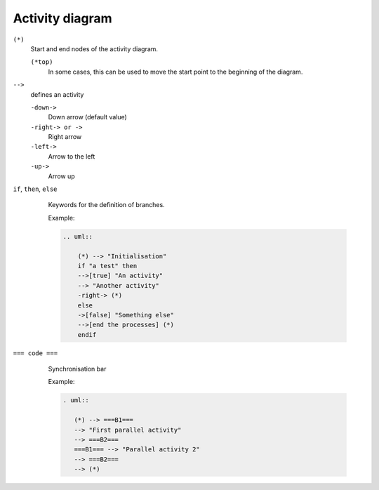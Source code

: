 Activity diagram
================

``(*)``
    Start and end nodes of the activity diagram.

    ``(*top)``
        In some cases, this can be used to move the start point to the beginning
        of the diagram.

``-->``
    defines an activity

    ``-down->``
        Down arrow (default value)
    ``-right-> or ->``
        Right arrow
    ``-left->``
        Arrow to the left
    ``-up->``
        Arrow up

``if``, ``then``, ``else``
    Keywords for the definition of branches.

    Example:

    .. code-block:: rest

       .. uml::

           (*) --> "Initialisation"
           if "a test" then
           -->[true] "An activity"
           --> "Another activity"
           -right-> (*)
           else
           ->[false] "Something else"
           -->[end the processes] (*)
           endif

   .. image:: activity-diagram.svg

``=== code ===``
    Synchronisation bar

    Example:

    .. code-block:: rest

        . uml::
        
           (*) --> ===B1===
           --> "First parallel activity"
           --> ===B2===
           ===B1=== --> "Parallel activity 2"
           --> ===B2===
           --> (*)

   .. image:: sync-bar.svg
